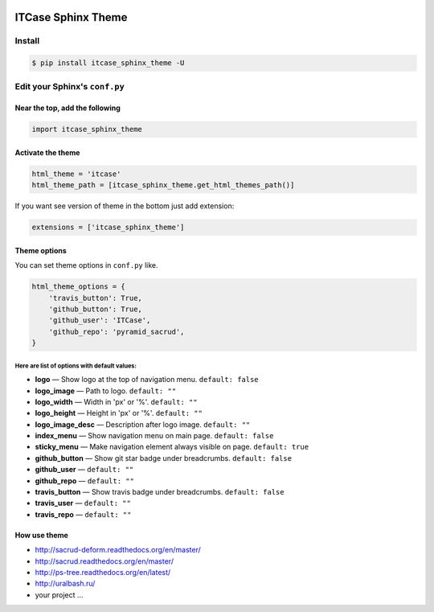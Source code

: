 |PyPi|

ITCase Sphinx Theme
===================

Install
-------

.. code-block:: bash

     $ pip install itcase_sphinx_theme -U

Edit your Sphinx's ``conf.py``
------------------------------

Near the top, add the following
~~~~~~~~~~~~~~~~~~~~~~~~~~~~~~~

.. code-block:: python

     import itcase_sphinx_theme

Activate the theme
~~~~~~~~~~~~~~~~~~

.. code-block:: python

    html_theme = 'itcase'
    html_theme_path = [itcase_sphinx_theme.get_html_themes_path()]

If you want see version of theme in the bottom just add extension:

.. code-block:: python

    extensions = ['itcase_sphinx_theme']

Theme options
~~~~~~~~~~~~~

You can set theme options in ``conf.py`` like.

.. code-block:: python

     html_theme_options = {
         'travis_button': True,
         'github_button': True,
         'github_user': 'ITCase',
         'github_repo': 'pyramid_sacrud',
     }

Here are list of options with default values:
"""""""""""""""""""""""""""""""""""""""""""""

* **logo** — Show logo at the top of navigation menu. ``default: false``
* **logo_image** —  Path to logo. ``default: ""``
* **logo_width** — Width in 'px' or '%'. ``default: ""``
* **logo_height** — Height in 'px' or '%'. ``default: ""``
* **logo_image_desc** — Description after logo image. ``default: ""``
* **index_menu** — Show navigation menu on main page. ``default: false``
* **sticky_menu** — Make navigation element always visible on page. ``default: true``

* **github_button** — Show git star badge under breadcrumbs. ``default: false``
* **github_user** — ``default: ""``
* **github_repo** — ``default: ""``

* **travis_button** — Show travis badge under breadcrumbs. ``default: false``
* **travis_user** — ``default: ""``
* **travis_repo** — ``default: ""``

How use theme
~~~~~~~~~~~~~

* http://sacrud-deform.readthedocs.org/en/master/
* http://sacrud.readthedocs.org/en/master/
* http://ps-tree.readthedocs.org/en/latest/
* http://uralbash.ru/
* your project ...

.. |PyPI| image:: http://img.shields.io/pypi/dm/itcase_sphinx_theme.svg
   :target: https://pypi.python.org/pypi/itcase_sphinx_theme/
